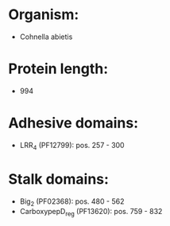 * Organism:
- Cohnella abietis
* Protein length:
- 994
* Adhesive domains:
- LRR_4 (PF12799): pos. 257 - 300
* Stalk domains:
- Big_2 (PF02368): pos. 480 - 562
- CarboxypepD_reg (PF13620): pos. 759 - 832

